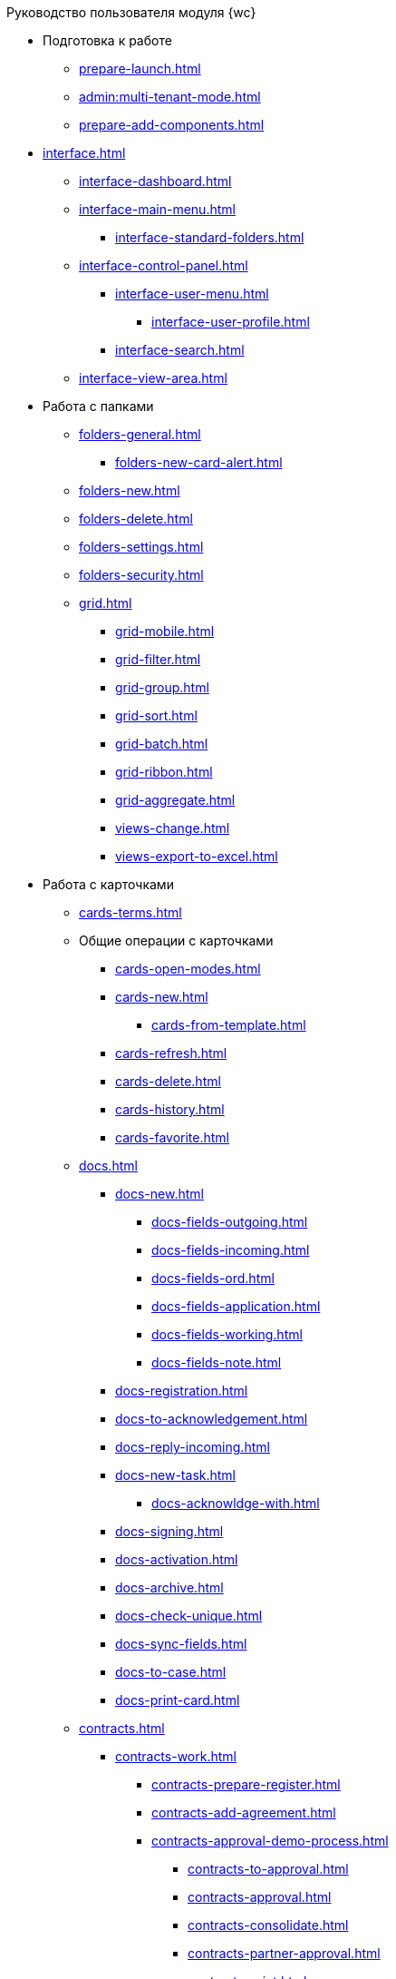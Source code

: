 .Руководство пользователя модуля {wc}
* Подготовка к работе
** xref:prepare-launch.adoc[]
** xref:admin:multi-tenant-mode.adoc[]
** xref:prepare-add-components.adoc[]
* xref:interface.adoc[]
** xref:interface-dashboard.adoc[]
** xref:interface-main-menu.adoc[]
*** xref:interface-standard-folders.adoc[]
** xref:interface-control-panel.adoc[]
*** xref:interface-user-menu.adoc[]
**** xref:interface-user-profile.adoc[]
*** xref:interface-search.adoc[]
** xref:interface-view-area.adoc[]
* Работа с папками
** xref:folders-general.adoc[]
*** xref:folders-new-card-alert.adoc[]
** xref:folders-new.adoc[]
** xref:folders-delete.adoc[]
** xref:folders-settings.adoc[]
** xref:folders-security.adoc[]
** xref:grid.adoc[]
*** xref:grid-mobile.adoc[]
*** xref:grid-filter.adoc[]
*** xref:grid-group.adoc[]
*** xref:grid-sort.adoc[]
*** xref:grid-batch.adoc[]
*** xref:grid-ribbon.adoc[]
*** xref:grid-aggregate.adoc[]
//** xref:.views.adoc[]
*** xref:views-change.adoc[]
//*** xref:.views-sort.adoc[]
//*** xref:.views-filtering.adoc[]
//*** xref:.views-line-wrap.adoc[]
*** xref:views-export-to-excel.adoc[]
//*** xref:.views-change-column-width.adoc[]
//*** xref:.views-paged-display.adoc[]
* Работа с карточками
** xref:cards-terms.adoc[]
** Общие операции с карточками
*** xref:cards-open-modes.adoc[]
*** xref:cards-new.adoc[]
**** xref:cards-from-template.adoc[]
*** xref:cards-refresh.adoc[]
*** xref:cards-delete.adoc[]
*** xref:cards-history.adoc[]
*** xref:cards-favorite.adoc[]
** xref:docs.adoc[]
*** xref:docs-new.adoc[]
**** xref:docs-fields-outgoing.adoc[]
**** xref:docs-fields-incoming.adoc[]
**** xref:docs-fields-ord.adoc[]
**** xref:docs-fields-application.adoc[]
**** xref:docs-fields-working.adoc[]
**** xref:docs-fields-note.adoc[]
*** xref:docs-registration.adoc[]
*** xref:docs-to-acknowledgement.adoc[]
*** xref:docs-reply-incoming.adoc[]
*** xref:docs-new-task.adoc[]
**** xref:docs-acknowldge-with.adoc[]
*** xref:docs-signing.adoc[]
*** xref:docs-activation.adoc[]
*** xref:docs-archive.adoc[]
*** xref:docs-check-unique.adoc[]
*** xref:docs-sync-fields.adoc[]
*** xref:docs-to-case.adoc[]
*** xref:docs-print-card.adoc[]
** xref:contracts.adoc[]
*** xref:contracts-work.adoc[]
**** xref:contracts-prepare-register.adoc[]
**** xref:contracts-add-agreement.adoc[]
**** xref:contracts-approval-demo-process.adoc[]
***** xref:contracts-to-approval.adoc[]
***** xref:contracts-approval.adoc[]
***** xref:contracts-consolidate.adoc[]
***** xref:contracts-partner-approval.adoc[]
***** xref:contracts-print.adoc[]
***** xref:contracts-sign.adoc[]
***** xref:contracts-signed-consolidate.adoc[]
**** xref:contracts-partner-sign.adoc[]
**** xref:contracts-start.adoc[]
**** xref:contracts-finish.adoc[]
**** xref:contracts-terminate.adoc[]
**** xref:contracts-cancel.adoc[]
**** xref:contracts-prolong.adoc[]
*** xref:acts.adoc[]
**** xref:act-create.adoc[]
**** xref:act-for-sign-mark.adoc[]
**** xref:act-signed-mark.adoc[]
**** xref:act-partner-sign.adoc[]
**** xref:act-valid-mark.adoc[]
**** xref:act-return.adoc[]
**** xref:act-cancel.adoc[]
*** xref:contracts-reports.adoc[]
**** xref:contracts-reports-no-sign.adoc[]
**** xref:contracts-reports-deadline.adoc[]
** xref:tasks.adoc[]
*** xref:tasks-new.adoc[]
**** xref:tasks-fields-fulfillment.adoc[]
**** xref:tasks-fields-acquaintance.adoc[]
*** xref:tasks-edit.adoc[]
*** Отправка заданий исполнителям и мониторинг исполнения
**** xref:tasks-send-fulfillment.adoc[]
**** xref:tasks-monitor.adoc[]
**** xref:tasks-recall.adoc[]
**** xref:tasks-finish-by-author.adoc[]
*** xref:tasks-user-performer.adoc[]
**** xref:task-receive-performer.adoc[]
**** xref:tasks-finalize.adoc[]
***** xref:tasks-add-report.adoc[]
**** xref:tasks-refuse.adoc[]
**** xref:tasks-refine.adoc[]
**** xref:tasks-delegate.adoc[]
**** xref:tasks-withdraw-delegating.adoc[]
**** xref:tasks-receive-from-delegate.adoc[]
**** xref:tasks-user-delegate.adoc[]
**** xref:tasks-user-deputy.adoc[]
**** xref:tasks-comment.adoc[]
*** xref:tasks-user-controller.adoc[]
**** xref:tasks-controller-receive.adoc[]
**** xref:tasks-controller-accept.adoc[]
*** xref:tasks-related.adoc[]
**** xref:tasks-related-tasks.adoc[]
**** xref:tasks-related-docs.adoc[]
*** xref:task-delete.adoc[]
** xref:task-groups.adoc[]
*** xref:task-groups-new.adoc[]
**** xref:task-groups-users-performers.adoc[]
**** xref:task-groups-individual-deadlines.adoc[]
**** xref:task-groups-control.adoc[]
*** xref:task-groups-edit.adoc[]
*** xref:task-groups-send-monitor.adoc[]
*** xref:task-groups-fulfillment.adoc[]
*** xref:task-groups-delete.adoc[]
** xref:docs-approval.adoc[]
*** xref:approval-send-modify.adoc[]
*** xref:approval-view.adoc[]
*** xref:approval-manage.adoc[]
*** xref:approval-performer.adoc[]
**** xref:approval-files.adoc[]
*** xref:approval-users-consolidator.adoc[]
*** xref:approval-users-signee.adoc[]
*** xref:approval-delegator.adoc[]
*** xref:approval-discussion.adoc[]
*** xref:approval-additional-approvers.adoc[]
*** xref:approval-subtasks.adoc[]
* Работа со справочниками
** xref:directories/partners/directory.adoc[]
*** xref:directories/partners/find-select.adoc[]
*** xref:directories/partners/quick-search.adoc[]
*** xref:directories/partners/partner-info.adoc[]
*** xref:directories/partners/new-partners.adoc[]
*** xref:directories/partners/edit.adoc[]
*** xref:directories/partners/delete.adoc[]
** xref:directories/nomenclature/directory.adoc[]
*** xref:directories/nomenclature/nomenclature-years.adoc[]
*** xref:directories/nomenclature/nomenclature-sections.adoc[]
*** xref:directories/nomenclature/nomenclature-cases.adoc[]
*** xref:directories/nomenclature/nomenclature-security.adoc[]
*** xref:directories/nomenclature/nomenclature-search.adoc[]
*** xref:directories/nomenclature/nomenclature-copy.adoc[]
** xref:directories/staff/directory.adoc[]
*** xref:directories/staff/companies.adoc[]
**** xref:directories/staff/departments.adoc[]
*** xref:directories/staff/groups.adoc[]
**** xref:directories/staff/groups-employees.adoc[]
*** xref:directories/staff/duties.adoc[]
*** xref:directories/staff/employee.adoc[]
**** xref:directories/staff/employee-fields.adoc[]
**** xref:directories/staff/absence-deputy.adoc[]
*** xref:directories/staff/search.adoc[]
*** xref:directories/staff/security.adoc[]
*** xref:directories/staff/copy.adoc[]
* xref:search.adoc[]
//* xref:batch-ops.adoc[]
//** xref:.batch-activate.adoc[]
//** xref:.batch-delegate.adoc[]
* xref:security.adoc[]
* Приложения
** xref:appendix/document-work-stages.adoc[]
** Приложение Б. Описание элементов управления разметок карточек
*** Общие
**** xref:appendix/simple-fields.adoc[]
**** xref:appendix/date-time.adoc[]
**** xref:appendix/text.adoc[]
**** xref:appendix/staff-department.adoc[]
**** xref:appendix/employee.adoc[]
**** xref:appendix/employees.adoc[]
**** xref:appendix/staff-directory-items.adoc[]
**** xref:appendix/partner-company.adoc[]
**** xref:appendix/partner.adoc[]
**** xref:appendix/directory-designer-row.adoc[]
**** xref:appendix/table.adoc[]
**** xref:appendix/comments.adoc[]
**** xref:appendix/task-tree.adoc[]
**** xref:appendix/task-table.adoc[]
**** xref:appendix/file-preview.adoc[]
**** xref:appendix/card-link.adoc[]
**** xref:appendix/links.adoc[]
**** xref:appendix/image.adoc[]
**** xref:appendix/file-picker.adoc[]
*** Документы
**** xref:appendix/numerator.adoc[]
**** xref:appendix/files.adoc[]
**** xref:appendix/case.adoc[]
**** xref:appendix/print-button.adoc[]
*** Задания и Группы заданий
**** xref:appendix/task-card-file-panel.adoc[]
**** xref:appendix/approval-file-panel.adoc[]
